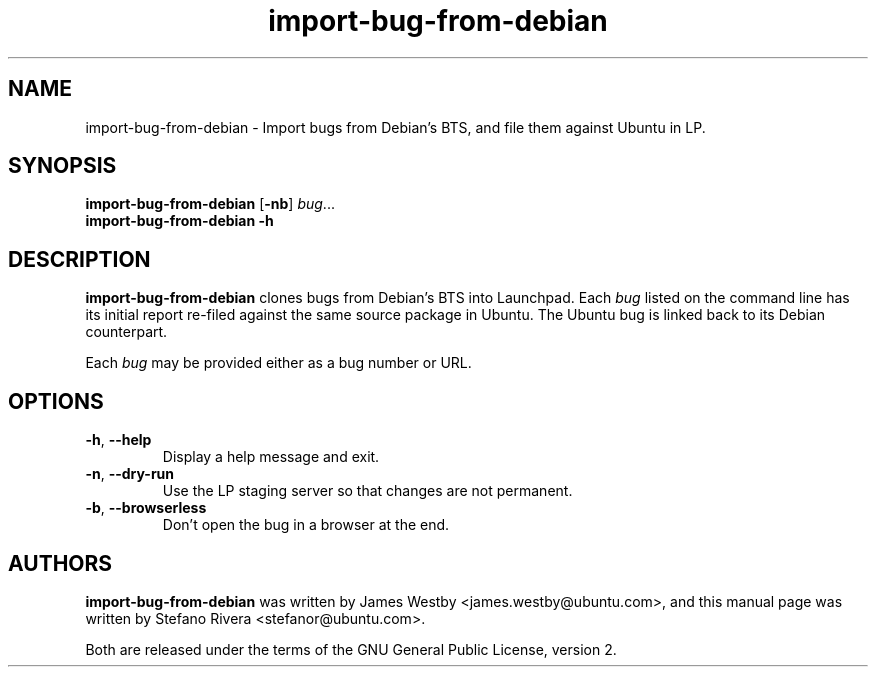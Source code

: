 .TH import\-bug\-from\-debian "1" "September 21 2010" "ubuntu-dev-tools"
.SH NAME
import\-bug\-from\-debian \- Import bugs from Debian's BTS, and file
them against Ubuntu in LP.

.SH SYNOPSIS
.B import\-bug\-from\-debian \fR[\fB\-nb\fR] \fIbug\fR...
.br
.B import\-bug\-from\-debian \-h

.SH DESCRIPTION
\fBimport\-bug\-from\-debian\fR clones bugs from Debian's BTS into
Launchpad. Each \fIbug\fR listed on the command line has its initial
report re-filed against the same source package in Ubuntu.
The Ubuntu bug is linked back to its Debian counterpart.

Each \fIbug\fR may be provided either as a bug number or URL.

.SH OPTIONS
.TP
.BR \-h ", " \-\-help
Display a help message and exit.
.TP
.BR \-n ", " \-\-dry\-run
Use the LP staging server so that changes are not permanent.
.TP
.BR \-b ", " \-\-browserless
Don't open the bug in a browser at the end.

.SH AUTHORS
\fBimport\-bug\-from\-debian\fR was written by James Westby
<james.westby@ubuntu.com>,
and this manual page was written by Stefano Rivera <stefanor@ubuntu.com>.
.PP
Both are released under the terms of the GNU General Public License, version 2.
